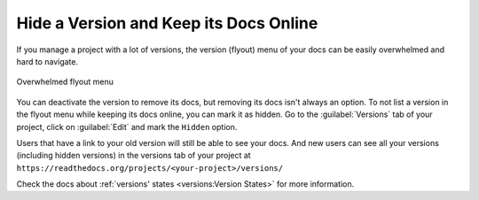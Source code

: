 Hide a Version and Keep its Docs Online
=======================================

If you manage a project with a lot of versions,
the version (flyout) menu of your docs can be easily overwhelmed and hard to navigate.

.. figure::  /_static/images/guides/flyout-overwhelmed.png
   :align: center

   Overwhelmed flyout menu

You can deactivate the version to remove its docs,
but removing its docs isn't always an option.
To not list a version in the flyout menu while keeping its docs online, you can mark it as hidden.
Go to the :guilabel:`Versions` tab of your project, click on :guilabel:`Edit` and mark the ``Hidden`` option.

Users that have a link to your old version will still be able to see your docs.
And new users can see all your versions (including hidden versions) in the versions tab of your project at ``https://readthedocs.org/projects/<your-project>/versions/``

Check the docs about :ref:`versions' states <versions:Version States>` for more information.
